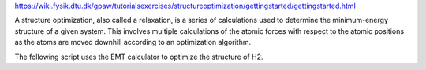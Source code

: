https://wiki.fysik.dtu.dk/gpaw/tutorialsexercises/structureoptimization/gettingstarted/gettingstarted.html

A structure optimization, also called a relaxation, is a series of calculations used to determine the minimum-energy structure of a given system. 
This involves multiple calculations of the atomic forces with respect to the atomic positions
as the atoms are moved downhill according to an optimization algorithm.

The following script uses the EMT calculator to optimize the structure of H2.


